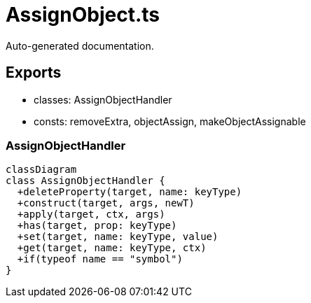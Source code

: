 = AssignObject.ts
:source_path: modules/object.ts/src/$wrap$/AssignObject.ts

Auto-generated documentation.

== Exports
- classes: AssignObjectHandler
- consts: removeExtra, objectAssign, makeObjectAssignable

=== AssignObjectHandler
[mermaid]
....
classDiagram
class AssignObjectHandler {
  +deleteProperty(target, name: keyType)
  +construct(target, args, newT)
  +apply(target, ctx, args)
  +has(target, prop: keyType)
  +set(target, name: keyType, value)
  +get(target, name: keyType, ctx)
  +if(typeof name == "symbol")
}
....
